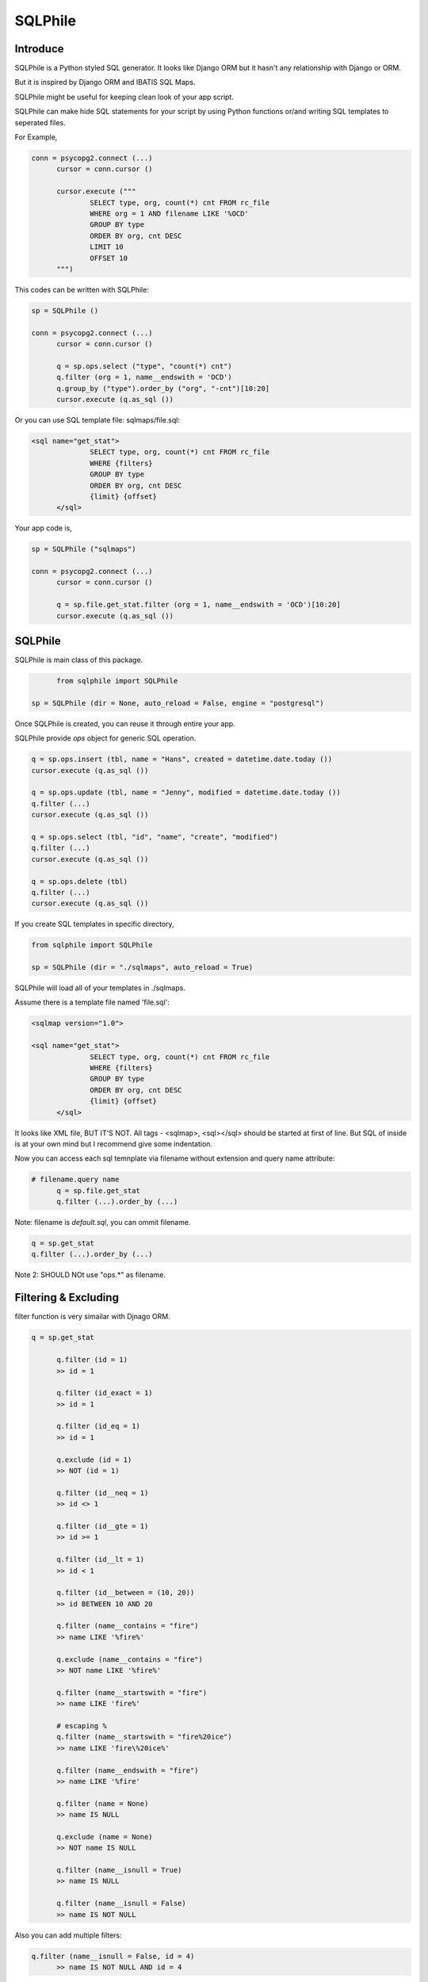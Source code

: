 ==========
SQLPhile
==========


Introduce
=============

SQLPhile is a Python styled SQL generator. It looks like Django ORM but it hasn't any relationship with Django or ORM.

But it is inspired by Django ORM and IBATIS SQL Maps.

SQLPhile might be useful for keeping clean look of your app script.

SQLPhile can make hide SQL statements for your script by using Python functions or/and writing SQL templates to seperated files.

For Example,

.. code:: python
  
  conn = psycopg2.connect (...)
	cursor = conn.cursor ()
	
	cursor.execute ("""
		SELECT type, org, count(*) cnt FROM rc_file
		WHERE org = 1 AND filename LIKE '%OCD'
		GROUP BY type		
		ORDER BY org, cnt DESC
		LIMIT 10
		OFFSET 10
	""")

This codes can be written with SQLPhile:

.. code:: python

  sp = SQLPhile ()
	
  conn = psycopg2.connect (...)
	cursor = conn.cursor ()
	
	q = sp.ops.select ("type", "count(*) cnt")
	q.filter (org = 1, name__endswith = 'OCD')
	q.group_by ("type").order_by ("org", "-cnt")[10:20]
	cursor.execute (q.as_sql ())

Or you can use SQL template file: sqlmaps/file.sql:

.. code:: sql

  <sql name="get_stat">
		SELECT type, org, count(*) cnt FROM rc_file
		WHERE {filters}
		GROUP BY type		
		ORDER BY org, cnt DESC
		{limit} {offset}
	</sql>

Your app code is,
	
.. code:: python
	
  sp = SQLPhile ("sqlmaps")
	
  conn = psycopg2.connect (...)
	cursor = conn.cursor ()
	
	q = sp.file.get_stat.filter (org = 1, name__endswith = 'OCD')[10:20]
	cursor.execute (q.as_sql ())


SQLPhile
===========

SQLPhile is main class of this package.

.. code:: python
  
	from sqlphile import SQLPhile
	
  sp = SQLPhile (dir = None, auto_reload = False, engine = "postgresql")
	
Once SQLPhile is created, you can reuse it through entire your app.

SQLPhile provide *ops* object for generic SQL operation.

.. code:: python
	
	q = sp.ops.insert (tbl, name = "Hans", created = datetime.date.today ())	
	cursor.execute (q.as_sql ())
	
	q = sp.ops.update (tbl, name = "Jenny", modified = datetime.date.today ())
	q.filter (...)
	cursor.execute (q.as_sql ())
	
	q = sp.ops.select (tbl, "id", "name", "create", "modified")
	q.filter (...)
	cursor.execute (q.as_sql ())
	
	q = sp.ops.delete (tbl)
	q.filter (...)
	cursor.execute (q.as_sql ())

If you create SQL templates in specific directory,

.. code:: python

  from sqlphile import SQLPhile
	
  sp = SQLPhile (dir = "./sqlmaps", auto_reload = True)

SQLPhile will load all of your templates in ./sqlmaps.

Assume there is a template file named 'file.sql':

.. code:: sql

  <sqlmap version="1.0">
	
  <sql name="get_stat">
		SELECT type, org, count(*) cnt FROM rc_file
		WHERE {filters}
		GROUP BY type		
		ORDER BY org, cnt DESC
		{limit} {offset}
	</sql>

It looks like XML file, BUT IT'S NOT. All tags - <sqlmap>, <sql></sql> should be started at first of line. But SQL of inside is at your own mind but I recommend give some indentation.

Now you can access each sql temnplate via filename without extension and query name attribute:
	
.. code:: python

  # filename.query name
	q = sp.file.get_stat	
	q.filter (...).order_by (...)

Note: filename is *default.sql*, you can ommit filename.

.. code:: python

	q = sp.get_stat
	q.filter (...).order_by (...)

Note 2: SHOULD NOt use "ops.*" as filename.


Filtering & Excluding
======================

filter function is very simailar with Djnago ORM.

.. code:: python

  q = sp.get_stat
	
	q.filter (id = 1)
	>> id = 1
	
	q.filter (id_exact = 1)
	>> id = 1
	
	q.filter (id_eq = 1)
	>> id = 1
	
	q.exclude (id = 1)
	>> NOT (id = 1)
	
	q.filter (id__neq = 1)
	>> id <> 1
	
	q.filter (id__gte = 1)
	>> id >= 1
	
	q.filter (id__lt = 1)
	>> id < 1

	q.filter (id__between = (10, 20))
	>> id BETWEEN 10 AND 20
	
	q.filter (name__contains = "fire")
	>> name LIKE '%fire%'
	
	q.exclude (name__contains = "fire")
	>> NOT name LIKE '%fire%'
	
	q.filter (name__startswith = "fire")
	>> name LIKE 'fire%'
	
	# escaping %
	q.filter (name__startswith = "fire%20ice")
	>> name LIKE 'fire\%20ice%'
	
	q.filter (name__endswith = "fire")
	>> name LIKE '%fire'
	
	q.filter (name = None)
	>> name IS NULL
	
	q.exclude (name = None)
	>> NOT name IS NULL
	
	q.filter (name__isnull = True)
	>> name IS NULL
	
	q.filter (name__isnull = False)
	>> name IS NOT NULL
	
Also you can add multiple filters:

.. code:: python

  q.filter (name__isnull = False, id = 4)
	>> name IS NOT NULL AND id = 4

All filters will be joined with "AND" operator.
	
How can add OR operator?

.. code:: python

	from sqlphile import Q
	
	q.filter (Q (id = 4) | Q (email__contains = "org"), name__isnull = False)
	>> name IS NOT NULL AND (id = 4 OR email LIKE '%org%')
	
Note that Q objects are first, keywords arguments late. Also you can add seperatly.

.. code:: python

	q.filter (name__isnull = False)
	q.filter (Q (id = 4) | Q (email__contains = "org"))
	>> (id = 4 OR email LIKE '%org%') AND name IS NOT NULL

All value will be escaped or automatically add single qutes, but for comparing with other fileds use *F*.

.. code:: python

  from sqlphile import F
	
	Q (email__contains = F ("org"))
	>> email LIKE 
	





